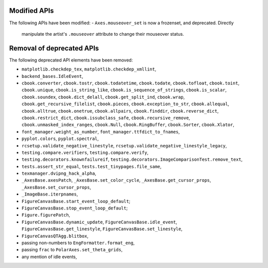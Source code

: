 Modified APIs
`````````````
The following APIs have been modified:
- ``Axes.mouseover_set`` is now a frozenset, and deprecated.  Directly
  manipulate the artist's ``.mouseover`` attribute to change their mouseover
  status.

Removal of deprecated APIs
``````````````````````````
The following deprecated API elements have been removed:

- ``matplotlib.checkdep_tex``, ``matplotlib.checkdep_xmllint``,
- ``backend_bases.IdleEvent``,
- ``cbook.converter``, ``cbook.tostr``, ``cbook.todatetime``, ``cbook.todate``,
  ``cbook.tofloat``, ``cbook.toint``, ``cbook.unique``,
  ``cbook.is_string_like``, ``cbook.is_sequence_of_strings``,
  ``cbook.is_scalar``, ``cbook.soundex``, ``cbook.dict_delall``,
  ``cbook.get_split_ind``, ``cbook.wrap``, ``cbook.get_recursive_filelist``,
  ``cbook.pieces``, ``cbook.exception_to_str``, ``cbook.allequal``,
  ``cbook.alltrue``, ``cbook.onetrue``, ``cbook.allpairs``, ``cbook.finddir``,
  ``cbook.reverse_dict``, ``cbook.restrict_dict``, ``cbook.issubclass_safe``,
  ``cbook.recursive_remove``, ``cbook.unmasked_index_ranges``,
  ``cbook.Null``, ``cbook.RingBuffer``, ``cbook.Sorter``, ``cbook.Xlator``,
- ``font_manager.weight_as_number``, ``font_manager.ttfdict_to_fnames``,
- ``pyplot.colors``, ``pyplot.spectral``,
- ``rcsetup.validate_negative_linestyle``,
  ``rcsetup.validate_negative_linestyle_legacy``,
- ``testing.compare.verifiers``, ``testing.compare.verify``,
- ``testing.decorators.knownfailureif``,
  ``testing.decorators.ImageComparisonTest.remove_text``,
- ``tests.assert_str_equal``, ``tests.test_tinypages.file_same``,
- ``texmanager.dvipng_hack_alpha``,
- ``_AxesBase.axesPatch``, ``_AxesBase.set_color_cycle``,
  ``_AxesBase.get_cursor_props``, ``_AxesBase.set_cursor_props``,
- ``_ImageBase.iterpnames``,
- ``FigureCanvasBase.start_event_loop_default``;
- ``FigureCanvasBase.stop_event_loop_default``;
- ``Figure.figurePatch``,
- ``FigureCanvasBase.dynamic_update``, ``FigureCanvasBase.idle_event``,
  ``FigureCanvasBase.get_linestyle``, ``FigureCanvasBase.set_linestyle``,
- ``FigureCanvasQTAgg.blitbox``,
- passing non-numbers to ``EngFormatter.format_eng``,
- passing ``frac`` to ``PolarAxes.set_theta_grids``,
- any mention of idle events,
